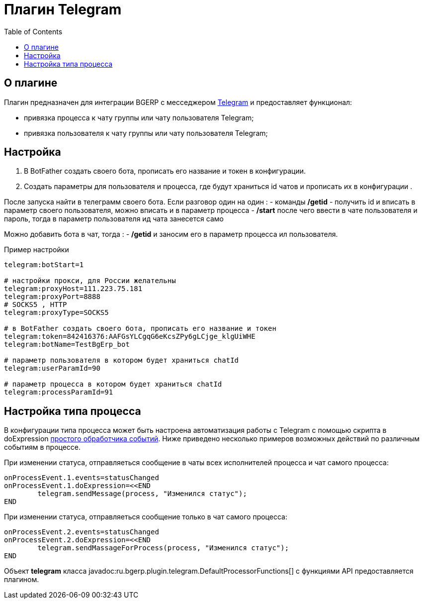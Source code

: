= Плагин Telegram
:toc:

== О плагине
Плагин предназначен для интеграции BGERP с месседжером link:https://telegram.org/[Telegram] и предоставляет функционал:
[square]
* привязка процесса к чату группы или чату пользователя Telegram;
* привязка пользователя к чату группы или чату пользователя Telegram;

== Настройка 
[arabic]
. В BotFather  создать своего бота, прописать его название и токен в конфигурации. 
. Создать параметры для пользователя и процесса, где будут храниться id чатов и прописать их в конфигурации .

После запуска найти в телеграмм своего бота. 
Eсли разговор один на один :
	- команды */getid* - получить id и вписать в параметр своего пользователя, можно вписать и в параметр процесса 
	- */start* после чего ввести в чате пользователя и пароль, тогда в параметр пользователя ид чата занесется само

Можно добавить бота в чат, тогда : 
	- */getid* и заносим его в параметр процесса ил пользователя. 

Пример настройки 

[source]
----
telegram:botStart=1

# настройки прокси, для России желательны  
telegram:proxyHost=111.223.75.181  
telegram:proxyPort=8888
# SOCKS5 , HTTP
telegram:proxyType=SOCKS5

# в BotFather создать своего бота, прописать его название и токен
telegram:token=842416376:AAFGsYLCgqG6eKcsZPy6gLCjge_klgUiWHE
telegram:botName=TestBgErp_bot

# параметр пользователя в котором будет храниться chatId
telegram:userParamId=90

# параметр процесса в котором будет храниться chatId
telegram:processParamId=91
----



== Настройка типа процесса
В конфигурации типа процесса может быть настроена автоматизация работы с Telegram  с помощью скрипта в doExpression <<../../kernel/process/processing.adoc#, простого обработчика событий>>. 
Ниже приведено несколько примеров возможных действий по различным событиям в процессе.

При изменении статуса, отправляеться сообщение в чаты всех исполнителей процесса и чат самого процесса:

[source]
----
onProcessEvent.1.events=statusChanged
onProcessEvent.1.doExpression=<<END
	telegram.sendMessage(process, "Изменился статус");
END
----

При изменении статуса, отправляеться сообщение только в чат самого процесса:
[source]
----
onProcessEvent.2.events=statusChanged
onProcessEvent.2.doExpression=<<END
	telegram.sendMassageForProcess(process, "Изменился статус");
END
----


Объект *telegram* класса javadoc:ru.bgerp.plugin.telegram.DefaultProcessorFunctions[] с функциями API предоставляется плагином.